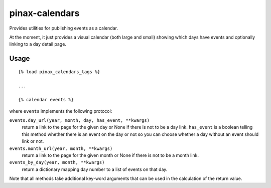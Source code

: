 pinax-calendars
=======

.. image:: http://slack.pinaxproject.com/badge.svg
    :target: http://slack.pinaxproject.com/

.. image:: https://img.shields.io/travis/pinax/pinax-calendars.svg
    :target: https://travis-ci.org/pinax/pinax-calendars

.. image:: https://img.shields.io/coveralls/pinax/pinax-calendars.svg
    :target: https://coveralls.io/r/pinax/pinax-calendars

.. image:: https://img.shields.io/pypi/dm/pinax-calendars.svg
    :target:  https://pypi.python.org/pypi/pinax-calendars/

.. image:: https://img.shields.io/pypi/v/pinax-calendars.svg
    :target:  https://pypi.python.org/pypi/pinax-calendars/

.. image:: https://img.shields.io/badge/license-MIT-blue.svg
    :target:  https://pypi.python.org/pypi/pinax-calendars/

Provides utilities for publishing events as a calendar.

At the moment, it just provides a visual calendar (both large and small)
showing which days have events and optionally linking to a day detail page.


Usage
-----

::

    {% load pinax_calendars_tags %}

    ...

    {% calendar events %}


where ``events`` implements the following protocol:

``events.day_url(year, month, day, has_event, **kwargs)``
  return a link to the page for the given day or None if there is not to
  be a day link. ``has_event`` is a boolean telling this method whether
  there is an event on the day or not so you can choose whether a day
  without an event should link or not.

``events.month_url(year, month, **kwargs)``
  return a link to the page for the given month or None if there is not
  to be a month link.

``events_by_day(year, month, **kwargs)``
  return a dictionary mapping day number to a list of events on that day.

Note that all methods take additional key-word arguments that can be used in
the calculation of the return value.
